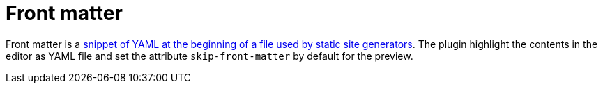 = Front matter

Front matter is a https://asciidoctor.org/docs/user-manual/#static-website-generators[snippet of YAML at the beginning of a file used by static site generators].
The plugin highlight the contents in the editor as YAML file and set the attribute `skip-front-matter` by default for the preview.
